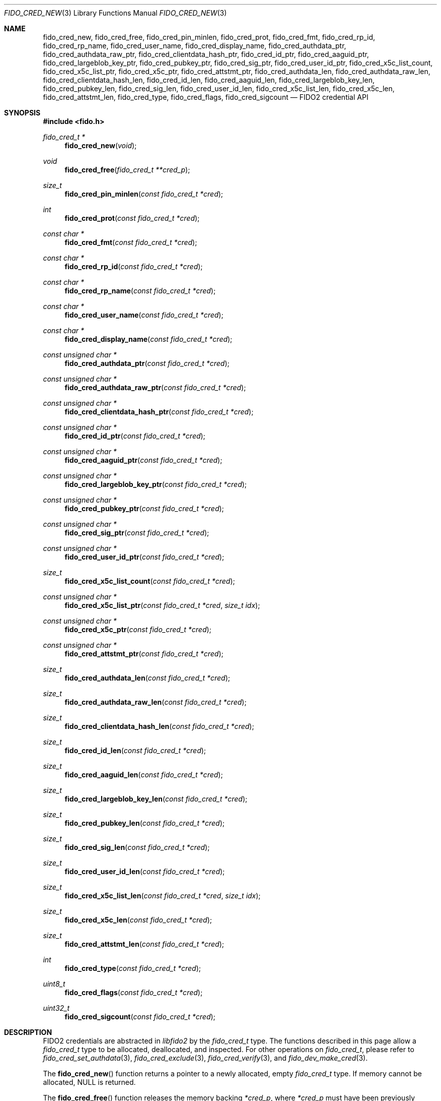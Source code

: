 .\" Copyright (c) 2018-2024 Yubico AB. All rights reserved.
.\"
.\" Redistribution and use in source and binary forms, with or without
.\" modification, are permitted provided that the following conditions are
.\" met:
.\"
.\"    1. Redistributions of source code must retain the above copyright
.\"       notice, this list of conditions and the following disclaimer.
.\"    2. Redistributions in binary form must reproduce the above copyright
.\"       notice, this list of conditions and the following disclaimer in
.\"       the documentation and/or other materials provided with the
.\"       distribution.
.\"
.\" THIS SOFTWARE IS PROVIDED BY THE COPYRIGHT HOLDERS AND CONTRIBUTORS
.\" "AS IS" AND ANY EXPRESS OR IMPLIED WARRANTIES, INCLUDING, BUT NOT
.\" LIMITED TO, THE IMPLIED WARRANTIES OF MERCHANTABILITY AND FITNESS FOR
.\" A PARTICULAR PURPOSE ARE DISCLAIMED. IN NO EVENT SHALL THE COPYRIGHT
.\" HOLDER OR CONTRIBUTORS BE LIABLE FOR ANY DIRECT, INDIRECT, INCIDENTAL,
.\" SPECIAL, EXEMPLARY, OR CONSEQUENTIAL DAMAGES (INCLUDING, BUT NOT
.\" LIMITED TO, PROCUREMENT OF SUBSTITUTE GOODS OR SERVICES; LOSS OF USE,
.\" DATA, OR PROFITS; OR BUSINESS INTERRUPTION) HOWEVER CAUSED AND ON ANY
.\" THEORY OF LIABILITY, WHETHER IN CONTRACT, STRICT LIABILITY, OR TORT
.\" (INCLUDING NEGLIGENCE OR OTHERWISE) ARISING IN ANY WAY OUT OF THE USE
.\" OF THIS SOFTWARE, EVEN IF ADVISED OF THE POSSIBILITY OF SUCH DAMAGE.
.\"
.\" SPDX-License-Identifier: BSD-2-Clause
.\"
.Dd $Mdocdate: May 23 2018 $
.Dt FIDO_CRED_NEW 3
.Os
.Sh NAME
.Nm fido_cred_new ,
.Nm fido_cred_free ,
.Nm fido_cred_pin_minlen ,
.Nm fido_cred_prot ,
.Nm fido_cred_fmt ,
.Nm fido_cred_rp_id ,
.Nm fido_cred_rp_name ,
.Nm fido_cred_user_name ,
.Nm fido_cred_display_name ,
.Nm fido_cred_authdata_ptr ,
.Nm fido_cred_authdata_raw_ptr ,
.Nm fido_cred_clientdata_hash_ptr ,
.Nm fido_cred_id_ptr ,
.Nm fido_cred_aaguid_ptr ,
.Nm fido_cred_largeblob_key_ptr ,
.Nm fido_cred_pubkey_ptr ,
.Nm fido_cred_sig_ptr ,
.Nm fido_cred_user_id_ptr ,
.Nm fido_cred_x5c_list_count ,
.Nm fido_cred_x5c_list_ptr ,
.Nm fido_cred_x5c_ptr ,
.Nm fido_cred_attstmt_ptr ,
.Nm fido_cred_authdata_len ,
.Nm fido_cred_authdata_raw_len ,
.Nm fido_cred_clientdata_hash_len ,
.Nm fido_cred_id_len ,
.Nm fido_cred_aaguid_len ,
.Nm fido_cred_largeblob_key_len ,
.Nm fido_cred_pubkey_len ,
.Nm fido_cred_sig_len ,
.Nm fido_cred_user_id_len ,
.Nm fido_cred_x5c_list_len ,
.Nm fido_cred_x5c_len ,
.Nm fido_cred_attstmt_len ,
.Nm fido_cred_type ,
.Nm fido_cred_flags ,
.Nm fido_cred_sigcount
.Nd FIDO2 credential API
.Sh SYNOPSIS
.In fido.h
.Ft fido_cred_t *
.Fn fido_cred_new "void"
.Ft void
.Fn fido_cred_free "fido_cred_t **cred_p"
.Ft size_t
.Fn fido_cred_pin_minlen "const fido_cred_t *cred"
.Ft int
.Fn fido_cred_prot "const fido_cred_t *cred"
.Ft const char *
.Fn fido_cred_fmt "const fido_cred_t *cred"
.Ft const char *
.Fn fido_cred_rp_id "const fido_cred_t *cred"
.Ft const char *
.Fn fido_cred_rp_name "const fido_cred_t *cred"
.Ft const char *
.Fn fido_cred_user_name "const fido_cred_t *cred"
.Ft const char *
.Fn fido_cred_display_name "const fido_cred_t *cred"
.Ft const unsigned char *
.Fn fido_cred_authdata_ptr "const fido_cred_t *cred"
.Ft const unsigned char *
.Fn fido_cred_authdata_raw_ptr "const fido_cred_t *cred"
.Ft const unsigned char *
.Fn fido_cred_clientdata_hash_ptr "const fido_cred_t *cred"
.Ft const unsigned char *
.Fn fido_cred_id_ptr "const fido_cred_t *cred"
.Ft const unsigned char *
.Fn fido_cred_aaguid_ptr "const fido_cred_t *cred"
.Ft const unsigned char *
.Fn fido_cred_largeblob_key_ptr "const fido_cred_t *cred"
.Ft const unsigned char *
.Fn fido_cred_pubkey_ptr "const fido_cred_t *cred"
.Ft const unsigned char *
.Fn fido_cred_sig_ptr "const fido_cred_t *cred"
.Ft const unsigned char *
.Fn fido_cred_user_id_ptr "const fido_cred_t *cred"
.Ft size_t
.Fn fido_cred_x5c_list_count "const fido_cred_t *cred"
.Ft const unsigned char *
.Fn fido_cred_x5c_list_ptr "const fido_cred_t *cred" "size_t idx"
.Ft const unsigned char *
.Fn fido_cred_x5c_ptr "const fido_cred_t *cred"
.Ft const unsigned char *
.Fn fido_cred_attstmt_ptr "const fido_cred_t *cred"
.Ft size_t
.Fn fido_cred_authdata_len "const fido_cred_t *cred"
.Ft size_t
.Fn fido_cred_authdata_raw_len "const fido_cred_t *cred"
.Ft size_t
.Fn fido_cred_clientdata_hash_len "const fido_cred_t *cred"
.Ft size_t
.Fn fido_cred_id_len "const fido_cred_t *cred"
.Ft size_t
.Fn fido_cred_aaguid_len "const fido_cred_t *cred"
.Ft size_t
.Fn fido_cred_largeblob_key_len "const fido_cred_t *cred"
.Ft size_t
.Fn fido_cred_pubkey_len "const fido_cred_t *cred"
.Ft size_t
.Fn fido_cred_sig_len "const fido_cred_t *cred"
.Ft size_t
.Fn fido_cred_user_id_len "const fido_cred_t *cred"
.Ft size_t
.Fn fido_cred_x5c_list_len "const fido_cred_t *cred" "size_t idx"
.Ft size_t
.Fn fido_cred_x5c_len "const fido_cred_t *cred"
.Ft size_t
.Fn fido_cred_attstmt_len "const fido_cred_t *cred"
.Ft int
.Fn fido_cred_type "const fido_cred_t *cred"
.Ft uint8_t
.Fn fido_cred_flags "const fido_cred_t *cred"
.Ft uint32_t
.Fn fido_cred_sigcount "const fido_cred_t *cred"
.Sh DESCRIPTION
FIDO2 credentials are abstracted in
.Em libfido2
by the
.Vt fido_cred_t
type.
The functions described in this page allow a
.Vt fido_cred_t
type to be allocated, deallocated, and inspected.
For other operations on
.Vt fido_cred_t ,
please refer to
.Xr fido_cred_set_authdata 3 ,
.Xr fido_cred_exclude 3 ,
.Xr fido_cred_verify 3 ,
and
.Xr fido_dev_make_cred 3 .
.Pp
The
.Fn fido_cred_new
function returns a pointer to a newly allocated, empty
.Vt fido_cred_t
type.
If memory cannot be allocated, NULL is returned.
.Pp
The
.Fn fido_cred_free
function releases the memory backing
.Fa *cred_p ,
where
.Fa *cred_p
must have been previously allocated by
.Fn fido_cred_new .
On return,
.Fa *cred_p
is set to NULL.
Either
.Fa cred_p
or
.Fa *cred_p
may be NULL, in which case
.Fn fido_cred_free
is a NOP.
.Pp
If the CTAP 2.1
.Dv FIDO_EXT_MINPINLEN
extension is enabled on
.Fa cred ,
then the
.Fn fido_cred_pin_minlen
function returns the minimum PIN length of
.Fa cred .
Otherwise,
.Fn fido_cred_pin_minlen
returns zero.
See
.Xr fido_cred_set_pin_minlen 3
on how to enable this extension.
.Pp
If the CTAP 2.1
.Dv FIDO_EXT_CRED_PROTECT
extension is enabled on
.Fa cred ,
then the
.Fn fido_cred_prot
function returns the protection of
.Fa cred .
Otherwise,
.Fn fido_cred_prot
returns zero.
See
.Xr fido_cred_set_prot 3
for the protection policies understood by
.Em libfido2 .
.Pp
The
.Fn fido_cred_fmt
function returns a pointer to a NUL-terminated string containing
the attestation statement format identifier of
.Fa cred ,
or NULL if
.Fa cred
does not have a format set.
.Pp
The
.Fn fido_cred_rp_id ,
.Fn fido_cred_rp_name ,
.Fn fido_cred_user_name ,
and
.Fn fido_cred_display_name
functions return pointers to NUL-terminated strings holding the
relying party ID, relying party name, user name, and user display
name attributes of
.Fa cred ,
or NULL if the respective entry is not set.
.Pp
The
.Fn fido_cred_authdata_ptr ,
.Fn fido_cred_authdata_raw_ptr ,
.Fn fido_cred_clientdata_hash_ptr ,
.Fn fido_cred_id_ptr ,
.Fn fido_cred_aaguid_ptr ,
.Fn fido_cred_largeblob_key_ptr ,
.Fn fido_cred_pubkey_ptr ,
.Fn fido_cred_sig_ptr ,
.Fn fido_cred_user_id_ptr ,
.Fn fido_cred_x5c_ptr ,
and
.Fn fido_cred_attstmt_ptr
functions return pointers to the CBOR-encoded and raw authenticator
data, client data hash, ID, authenticator attestation GUID,
.Dq largeBlobKey ,
public key, signature, user ID, x509 leaf certificate, and attestation
statement parts of
.Fa cred ,
or NULL if the respective entry is not set.
.Pp
The corresponding length can be obtained by
.Fn fido_cred_authdata_len ,
.Fn fido_cred_authdata_raw_len ,
.Fn fido_cred_clientdata_hash_len ,
.Fn fido_cred_id_len ,
.Fn fido_cred_aaguid_len ,
.Fn fido_cred_largeblob_key_len ,
.Fn fido_cred_pubkey_len ,
.Fn fido_cred_sig_len ,
.Fn fido_cred_user_id_len ,
.Fn fido_cred_x5c_len ,
and
.Fn fido_cred_attstmt_len .
.Pp
The
.Fn fido_cred_x5c_list_count
function returns the length of the x509 certificate chain in
.Fa cred
and the
.Fn fido_cred_x5c_list_ptr ,
.Fn fido_cred_x5c_list_len ,
functions return a pointer to and length of the x509 certificate at index
.Fa idx
respectively.
Please note that the leaf certificate has an
.Fa idx
(index) value of 0.
.Pp
The authenticator data, x509 certificate, and signature parts of a
credential are typically passed to a FIDO2 server for verification.
.Pp
The
.Fn fido_cred_type
function returns the COSE algorithm of
.Fa cred .
.Pp
The
.Fn fido_cred_flags
function returns the authenticator data flags of
.Fa cred .
.Pp
The
.Fn fido_cred_sigcount
function returns the authenticator data signature counter of
.Fa cred .
.Sh RETURN VALUES
The authenticator data returned by
.Fn fido_cred_authdata_ptr
is a CBOR-encoded byte string, as obtained from the authenticator.
To obtain the decoded byte string, use
.Fn fido_cred_authdata_raw_ptr .
.Pp
If not NULL, pointers returned by
.Fn fido_cred_fmt ,
.Fn fido_cred_authdata_ptr ,
.Fn fido_cred_clientdata_hash_ptr ,
.Fn fido_cred_id_ptr ,
.Fn fido_cred_aaguid_ptr ,
.Fn fido_cred_largeblob_key_ptr ,
.Fn fido_cred_pubkey_ptr ,
.Fn fido_cred_sig_ptr ,
and
.Fn fido_cred_x5c_ptr
are guaranteed to exist until any API function that takes
.Fa cred
without the
.Em const
qualifier is invoked.
.Sh SEE ALSO
.Xr fido_cred_exclude 3 ,
.Xr fido_cred_set_authdata 3 ,
.Xr fido_cred_set_pin_minlen 3 ,
.Xr fido_cred_set_prot 3 ,
.Xr fido_cred_verify 3 ,
.Xr fido_credman_metadata_new 3 ,
.Xr fido_dev_largeblob_get 3 ,
.Xr fido_dev_make_cred 3
